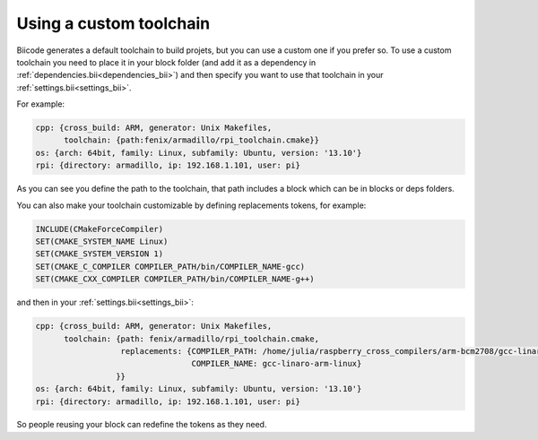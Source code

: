 .. _custom_toolchains:

Using a custom toolchain
========================

Biicode generates a default toolchain to build projets, but you can use a custom one if you prefer so.
To use a custom toolchain you need to place it in your block folder (and add it as a dependency in :ref:`dependencies.bii<dependencies_bii>`)
and then specify you want to use that toolchain in your :ref:`settings.bii<settings_bii>`.

For example:

.. code-block:: none

	cpp: {cross_build: ARM, generator: Unix Makefiles,
	      toolchain: {path:fenix/armadillo/rpi_toolchain.cmake}}
	os: {arch: 64bit, family: Linux, subfamily: Ubuntu, version: '13.10'}
	rpi: {directory: armadillo, ip: 192.168.1.101, user: pi}


As you can see you define the path to the toolchain, that path includes a block which can be in blocks or deps folders.

You can also make your toolchain customizable by defining replacements tokens, for example:

.. code-block:: none

	INCLUDE(CMakeForceCompiler)
	SET(CMAKE_SYSTEM_NAME Linux)
	SET(CMAKE_SYSTEM_VERSION 1)
	SET(CMAKE_C_COMPILER COMPILER_PATH/bin/COMPILER_NAME-gcc)
	SET(CMAKE_CXX_COMPILER COMPILER_PATH/bin/COMPILER_NAME-g++)


and then in your :ref:`settings.bii<settings_bii>`:

.. code-block:: none

	cpp: {cross_build: ARM, generator: Unix Makefiles,
	      toolchain: {path: fenix/armadillo/rpi_toolchain.cmake,
	                  replacements: {COMPILER_PATH: /home/julia/raspberry_cross_compilers/arm-bcm2708/gcc-linaro-arm-linux-gnueabihf-raspbian,
	                                 COMPILER_NAME: gcc-linaro-arm-linux}
	                 }}
	os: {arch: 64bit, family: Linux, subfamily: Ubuntu, version: '13.10'}
	rpi: {directory: armadillo, ip: 192.168.1.101, user: pi}


So people reusing your block can redefine the tokens as they need.
